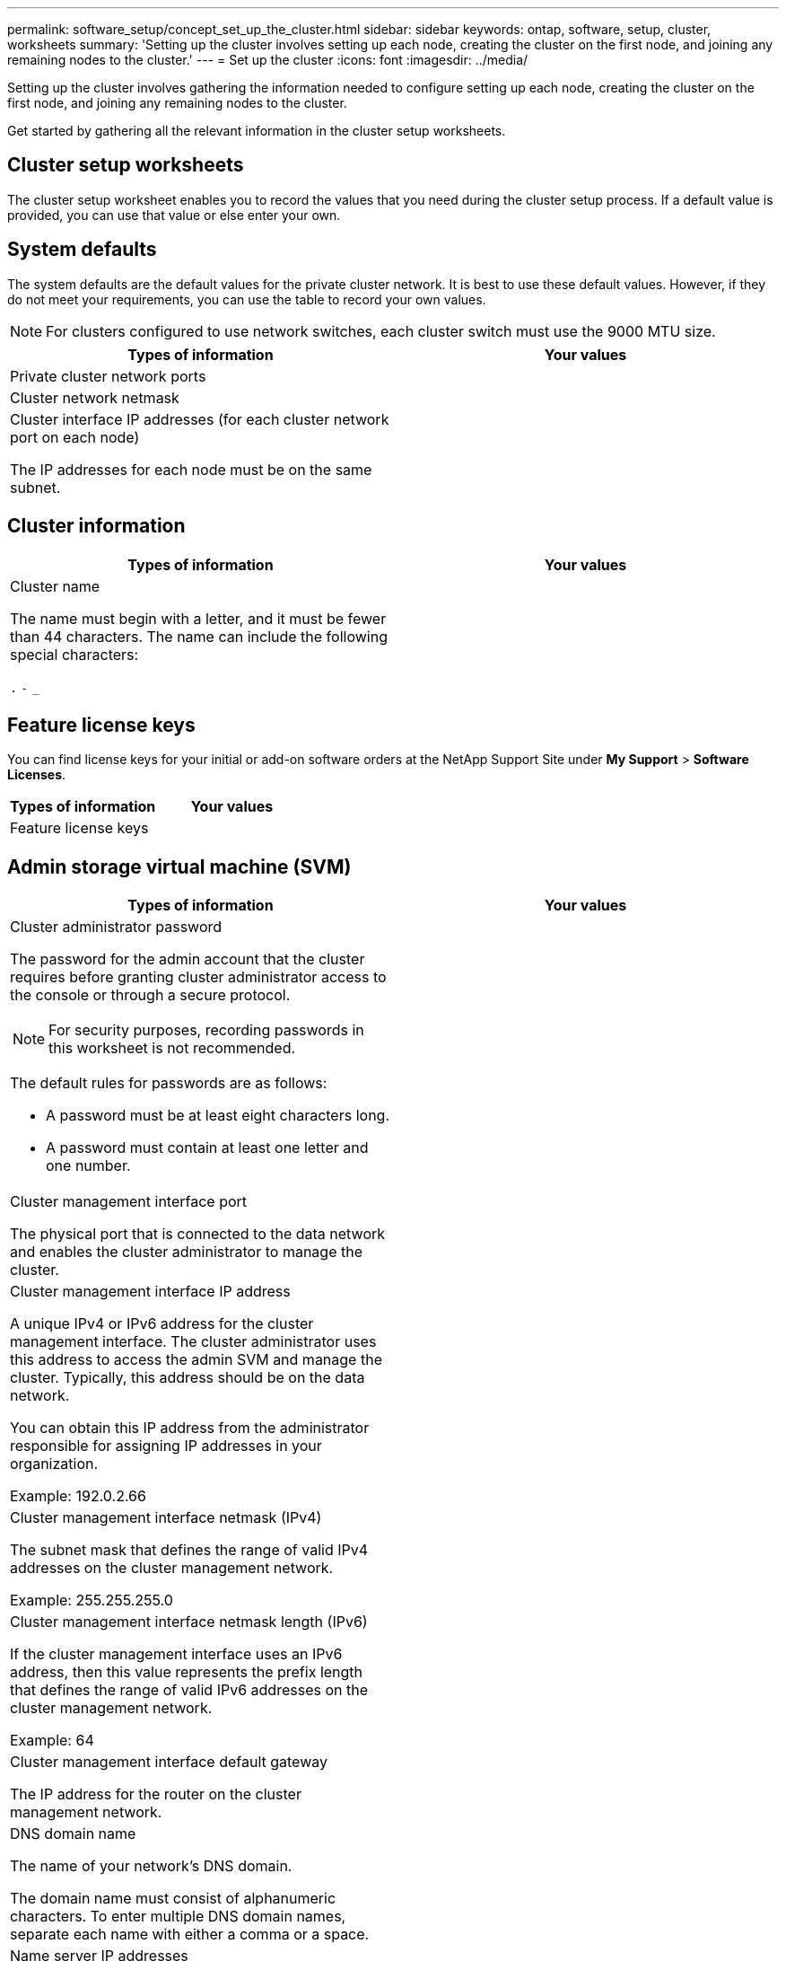 ---
permalink: software_setup/concept_set_up_the_cluster.html
sidebar: sidebar
keywords: ontap, software, setup, cluster, worksheets
summary: 'Setting up the cluster involves setting up each node, creating the cluster on the first node, and joining any remaining nodes to the cluster.'
---
= Set up the cluster
:icons: font
:imagesdir: ../media/

[.lead]
Setting up the cluster involves gathering the information needed to configure setting up each node, creating the cluster on the first node, and joining any remaining nodes to the cluster.

Get started by gathering all the relevant information in the cluster setup worksheets.

== Cluster setup worksheets

The cluster setup worksheet enables you to record the values that you need during the cluster setup process. If a default value is provided, you can use that value or else enter your own.

== System defaults

The system defaults are the default values for the private cluster network. It is best to use these default values. However, if they do not meet your requirements, you can use the table to record your own values.

NOTE: For clusters configured to use network switches, each cluster switch must use the 9000 MTU size.

[cols=2*,options="header"]
|===
|Types of information| Your values

|Private cluster network ports
|

|Cluster network netmask
|

|Cluster interface IP addresses (for each cluster network port on each node)

The IP addresses for each node must be on the same subnet.
|

|===

== Cluster information

[cols=2*,options="header"]
|===
|Types of information| Your values

|Cluster name

The name must begin with a letter, and it must be fewer than 44 characters. The name can include the following special characters:

`.` `-` `_`

|

|===

== Feature license keys

You can find license keys for your initial or add-on software orders at the NetApp Support Site under *My Support* > *Software Licenses*.

[cols=2*,options="header"]
|===
|Types of information| Your values

|Feature license keys
|

|===

== Admin storage virtual machine (SVM)

[cols=2*,options="header"]
|===
|Types of information| Your values

a|Cluster administrator password

The password for the admin account that the cluster requires before granting cluster administrator access to the console or through a secure protocol.

NOTE: For security purposes, recording passwords in this worksheet is not recommended.

The default rules for passwords are as follows:

* A password must be at least eight characters long.
* A password must contain at least one letter and one number.

a|

a|Cluster management interface port

The physical port that is connected to the data network and enables the cluster administrator to manage the cluster.

a|

a|
Cluster management interface IP address

A unique IPv4 or IPv6 address for the cluster management interface. The cluster administrator uses this address to access the admin SVM and manage the cluster. Typically, this address should be on the data network.

You can obtain this IP address from the administrator responsible for assigning IP addresses in your organization.

Example: 192.0.2.66

a|

a|Cluster management interface netmask (IPv4)

The subnet mask that defines the range of valid IPv4 addresses on the cluster management network.

Example: 255.255.255.0

a|

a|
Cluster management interface netmask length (IPv6)

If the cluster management interface uses an IPv6 address, then this value represents the prefix length that defines the range of valid IPv6 addresses on the cluster management network.

Example: 64

a|

a|
Cluster management interface default gateway

The IP address for the router on the cluster management network.

a|

a|
DNS domain name

The name of your network's DNS domain.

The domain name must consist of alphanumeric characters. To enter multiple DNS domain names, separate each name with either a comma or a space.

a|

a|
Name server IP addresses

The IP addresses of the DNS name servers. Separate each address with either a comma or a space.

a|

|===

== Node information (for each node in the cluster)

[cols=2*,options="header"]
|===
|Types of information| Your values

a|
Physical location of the controller (optional)

A description of the physical location of the controller. Use a description that identifies where to find this node in the cluster (for example, "`Lab 5, Row 7, Rack B`").

a|

a|
Node management interface port

The physical port that is connected to the node management network and enables the cluster administrator to manage the node.

a|

a|
Node management interface IP address

A unique IPv4 or IPv6 address for the node management interface on the management network. If you defined the node management interface port to be a data port, then this IP address should be a unique IP address on the data network.

You can obtain this IP address from the administrator responsible for assigning IP addresses in your organization.

Example: 192.0.2.66

a|

a|
Node management interface netmask (IPv4)

The subnet mask that defines the range of valid IP addresses on the node management network.

If you defined the node management interface port to be a data port, then the netmask should be the subnet mask for the data network.

Example: 255.255.255.0

a|

a|
Node management interface netmask length (IPv6)

If the node management interface uses an IPv6 address, then this value represents the prefix length that defines the range of valid IPv6 addresses on the node management network.

Example: 64

a|

a|
Node management interface default gateway

The IP address for the router on the node management network.

a|

|===

== NTP server information

[cols=2*,options="header"]
|===
|Types of information| Your values

a|
NTP server addresses

The IP addresses of the Network Time Protocol (NTP) servers at your site. These servers are used to synchronize the time across the cluster.

a|

|===
